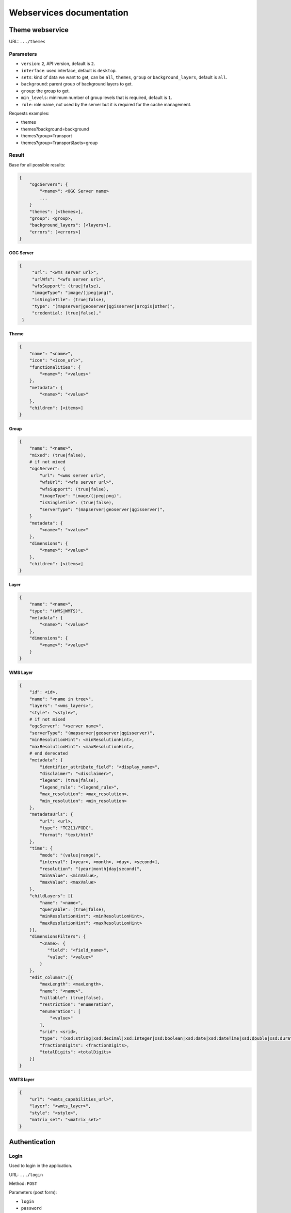 .. _developer_webservices:

=========================
Webservices documentation
=========================


Theme webservice
================

URL: ``.../themes``

Parameters
----------

* ``version``: ``2``, API version, default is ``2``.
* ``interface``: used interface, default is ``desktop``.
* ``sets``: kind of data we want to get, can be ``all``, ``themes``, ``group``
  or ``background_layers``, default is ``all``.
* ``background``: parent group of background layers to get.
* ``group``: the group to get.
* ``min_levels``: minimum number of group levels that is required, default is ``1``.
* ``role``: role name, not used by the server but it is required for the cache management.

Requests examples:

* themes
* themes?background=background
* themes?group=Transport
* themes?group=Transport&sets=group

Result
------

Base for all possible results:

.. code::

    {
        "ogcServers": {
            "<name>": <OGC Server name>
            ...
        }
        "themes": [<themes>],
        "group": <group>,
        "background_layers": [<layers>],
        "errors": [<errors>]
    }

OGC Server
~~~~~~~~~~

.. code::

   {
        "url": "<wms server url>",
        "urlWfs": "<wfs server url>",
        "wfsSupport": (true|false),
        "imageType": "image/(jpeg|png)",
        "isSingleTile": (true|false),
        "type": "(mapserver|geoserver|qgisserver|arcgis|other)",
        "credential: (true|false),"
    }


Theme
~~~~~

.. code::

    {
        "name": "<name>",
        "icon": "<icon_url>",
        "functionalities": {
            "<name>": "<values>"
        },
        "metadata": {
            "<name>": "<value>"
        },
        "children": [<items>]
    }


Group
~~~~~

.. code::

    {
        "name": "<name>",
        "mixed": (true|false),
        # if not mixed
        "ogcServer": {
            "url": "<wms server url>",
            "wfsUrl": "<wfs server url>",
            "wfsSupport": (true|false),
            "imageType": "image/(jpeg|png)",
            "isSingleTile": (true|false),
            "serverType": "(mapserver|geoserver|qgisserver)",
        }
        "metadata": {
            "<name>": "<value>"
        },
        "dimensions": {
            "<name>": "<value>"
        },
        "children": [<items>]
    }


Layer
~~~~~

.. code:: json

    {
        "name": "<name>",
        "type": "(WMS|WMTS)",
        "metadata": {
            "<name>": "<value>"
        },
        "dimensions": {
            "<name>": "<value>"
        }
    }


WMS Layer
~~~~~~~~~

.. code::

    {
        "id": <id>,
        "name": "<name in tree>",
        "layers": "<wms_layers>",
        "style": "<style>",
        # if not mixed
        "ogcServer": "<server name>",
        "serverType": "(mapserver|geoserver|qgisserver)",
        "minResolutionHint": <minResolutionHint>,
        "maxResolutionHint": <maxResolutionHint>,
        # end derecated
        "metadata": {
            "identifier_attribute_field": "<display_name>",
            "disclaimer": "<disclaimer>",
            "legend": (true|false),
            "legend_rule": "<legend_rule>",
            "max_resolution": <max_resolution>,
            "min_resolution": <min_resolution>
        },
        "metadataUrls": {
            "url": <url>,
            "type": "TC211/FGDC",
            "format": "text/html"
        },
        "time": {
            "mode": "(value|range)",
            "interval": [<year>, <month>, <day>, <second>],
            "resolution": "(year|month|day|second)",
            "minValue": <minValue>,
            "maxValue": <maxValue>
        },
        "childLayers": [{
            "name": "<name>",
            "queryable": (true|false),
            "minResolutionHint": <minResolutionHint>,
            "maxResolutionHint": <maxResolutionHint>
        }],
        "dimensionsFilters": {
            "<name>: {
               "field": "<field_name>",
               "value": "<value>"
            }
        },
        "edit_columns":[{
            "maxLength": <maxLength>,
            "name": "<name>",
            "nillable": (true|false),
            "restriction": "enumeration",
            "enumeration": [
                "<value>"
            ],
            "srid": <srid>,
            "type": "(xsd:string|xsd:decimal|xsd:integer|xsd:boolean|xsd:date|xsd:dateTime|xsd:double|xsd:duration|xsd:base64Binary|xsd:time|gml:CurvePropertyType|gml:GeometryCollectionPropertyType|gml:LineStringPropertyType|gml:MultiLineStringPropertyType|gml:MultiPointPropertyType|gml:MultiPolygonPropertyType|gml:PointPropertyType|gml:PolygonPropertyType)",
            "fractionDigits": <fractionDigits>,
            "totalDigits": <totalDigits>
        }]
    }


WMTS layer
~~~~~~~~~~

.. code:: json

    {
        "url": "<wmts_capabilities_url>",
        "layer": "<wmts_layer>",
        "style": "<style>",
        "matrix_set": "<matrix_set>"
    }


Authentication
==============

Login
-----

Used to login in the application.

URL: ``.../login``

Method: ``POST``

Parameters (post form):

* ``login``
* ``password``
* ``came_from`` the URL to which we will redirect after a successful request.

Result HTTP code:

* 200 Success: Success with the JSON result as :ref:`developer_webservices_auth_connected`.
* 302 Found: Success -> redirect to ``came_from``.
* 400 Bad request: When something is wrong.

Logout
------

Used to log out of the application.

URL: ``.../logout``

Method: ``GET``

Result HTTP code:

* 200 Success: Success.
* 400 Bad request: When something is wrong.

User information
----------------

Used to get the user information.

URL: ``.../loginuser``

Result HTTP code:

* 200 Success: Success.

Anonymous JSON result
~~~~~~~~~~~~~~~~~~~~~

.. code::

   {
       "functionality": {
           "<functionality_name>": ["functionality_value"],
           ...
       },
       "two_factor_enable": true/false, # Is the two-factor authentication enabled?
       "is_intranet": true/false
   }

.. _developer_webservices_auth_connected:

Connected JSON result
~~~~~~~~~~~~~~~~~~~~~

.. code::

   {
       "username": "<username>",
       "is_intranet": true/true,
       "two_factor_enable": true/false, # Is the two-factor authentication enabled?
       "roles": [{
           "name": "<role_name>",
           "id": <role_id>
       }, ...],
       "functionality": {
           "<functionality_name>": ["functionality_value"],
           ...
       }
   }

User login
----------

Login to the application.

URL: ``.../login``

Parameters (post form):

* ``login``
* ``password``
* ``otp``: The second factor code

Result HTTP code:

* 200 Success: Success.
* 302 Found: Success with providing ``came_from`` parameter.
* 400 Bad request: When ``login`` or ``password`` is missing.
* 401 Unauthorized: On login failed.


Login successful
~~~~~~~~~~~~~~~~


Init without two-factor authentication JSON result
~~~~~~~~~~~~~~~~~~~~~~~~~~~~~~~~~~~~~~~~~~~~~~~~~~

.. code::

   {
       "is_password_changed": false, # Always false
       "two_factor_enable": false # Always false
   }


Init two-factor authentication JSON result
~~~~~~~~~~~~~~~~~~~~~~~~~~~~~~~~~~~~~~~~~~

.. code::

   {
       "two_factor_totp_secret": "<secret>", # The two-factor authentication secret on first login
       "otp_uri": "The OTM URI"
       "is_password_changed": false, # Always false
       "two_factor_enable": true # Always true
   }

Change password
---------------

Used to change the user password.

URL: ``.../loginchangepassword``

Method: ``POST``

Parameters (post form):

* ``login``
* ``oldPassword``
* ``newPassword``
* ``confirmNewPassword``

Result HTTP code:

* 200 Success: Success.
* 400 Bad request: When something is wrong.

JSON result
~~~~~~~~~~~

.. code:: json

   {
       "success": true
   }


Generate a new password
-----------------------

URL: ``.../loginresetpassword``

Method: ``POST``

Used when the user lost his/her password.

Parameters (post form):

* ``login``

Result HTTP code:

* 200 Success: Success.
* 400 Bad request: When something is wrong.

Success JSON result
~~~~~~~~~~~~~~~~~~~

.. code:: json

   {
       "success": true
   }

.. _developer_webservices_fts:

Full-text search
================

URL: ``.../fulltextsearch``

Parameters
----------

* ``query``: Text to search.
* ``limit``: The maximum number of results (optional).
* ``partitionlimit``: The maximum number of results per layer (optional).
* ``lang``: The language used (optional).
* ``interface``: The interface used (optional).

Result
------

A GeoJSON of a feature collection with the properties:

* ``label``: Text to display.
* ``layer_name``: Layer to display.
* ``params``: :ref:`integrator_fulltext_search_params` to set.
* ``actions``: List of actions.

The `actions` is a dictionary with:

* ``action``: the type of action (add_theme|add_group|add_layer).
* ``data``: data needed for the action (the item name).


Layers
======

Layer description
-----------------

URL: ``.../layers/<layer_id>/md.xsd``

Result
~~~~~~

A standard xsd document that describes the layer.

MapFish protocol
----------------

URL: ``.../layers/<layer_id>/....``

`Parameters and results, see the MapFish protocol <https://github.com/elemoine/papyrus/wiki/Protocol>`_.

Enumerate attributes
--------------------

URL: ``.../layers/<layer_name>/values/<field_name>``

Result
~~~~~~

.. code::

    {
        "items": [{
          "value": "<value>"
        }, ...]
    }


Update feature
--------------

URL: ``.../layers/<layer_name>/<layer_id>/<feature_id>``

Success:

.. code:: json

   {
       "type": "FeatureCollection",
       "features": [
          {
             "geometry": {
                "type": "MultiPoint",
                "coordinates": [
                   [
                      648902.2912000001,
                      185911.1152
                   ]
                ]
             },
             "type": "Feature",
             "id": 103,
             "properties": {
                "kind": "tree",
                "good": true,
                "name": "nom",
                "internal_id": null,
                "short_name": "court",
                "height": null,
                "short_name3": "R",
                "short_name2": "2"
             }
          }
       ]
   }

Error :

.. code:: json

    {
        "message": "error description",
        "error_type": "type of error"
    }

Update feature
--------------

URL: ``.../layers/<layer_name>/<layer_id>``

Success:

.. code:: json

   {
       "type": "FeatureCollection",
       "features": [
          {
             "geometry": {
                "type": "MultiPoint",
                "coordinates": [
                   [
                      648902.2912000001,
                      185911.1152
                   ]
                ]
             },
             "type": "Feature",
             "id": 103,
             "properties": {
                "kind": "tree",
                "good": true,
                "name": "nom",
                "internal_id": null,
                "short_name":" court",
                "height": null,
                "short_name3": "R",
                "short_name2": "2"
             }
          }
       ]
   }


Error :

.. code:: json

    {
        "message": "error description",
        "error_type": "type of error"
    }


Raster
======

URL: ``.../raster``

Parameters
----------

* ``lon``: The longitude.
* ``lat``: The latitude.
* ``layers``: The raster layers we want to query.

Result
------

.. code::

    {
        "<layer>": <value>,
        ...
    }


Digital Elevation Model
=======================

URL: ``.../profile.json``

Method ``POST``

Parameters
----------

* ``geom``: Geometry field used to get the profile data.
* ``layers``: On which layers; default to all.
* ``nbPoints``: Maximum number of points.

Result
------

A JSON file, with 'dist', 'value', 'x', 'y'.


Shortener
=========

Create
------

URL: ``.../short/create``

Method ``POST``

Parameters
~~~~~~~~~~

* ``url``: URL to shorten.
* ``email``: Email address to send a message to (optional).
* ``message``: The user message to add in the email (optional).

Result
~~~~~~

.. code::

    {
        "short_url": <the short URL>
    }

Get
---

URL: ``short/<ref>``

Result: code: 302, redirect to the original URL.


Geometry processing
===================

This service provides geometry processing (currently only one)

Difference
----------

URL: ``.../difference``

Method: ``POST``

Data:

.. code::

   {
       "geometries": [<geomA>, <geomB>]
   }

Where ``<geomA>`` is a GeoJSON geometry to extrude,
and the ``<geomB>`` is the geometry used to do the extrude.

Result: the new ``GeoJSON`` geometry.
